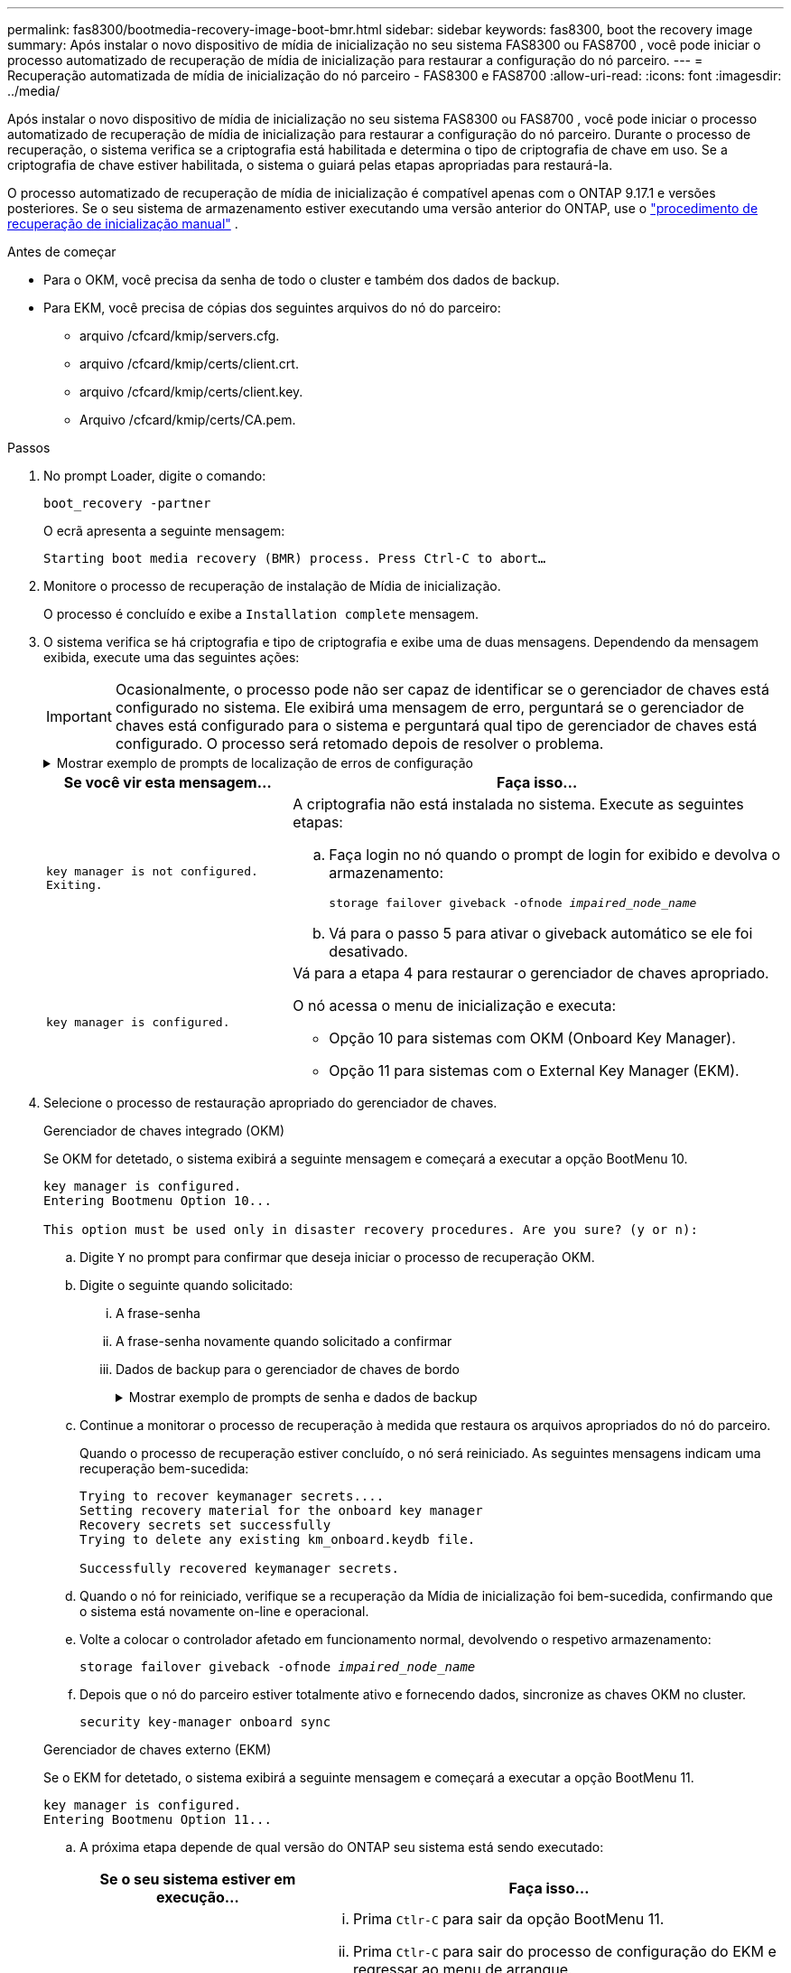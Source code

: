 ---
permalink: fas8300/bootmedia-recovery-image-boot-bmr.html 
sidebar: sidebar 
keywords: fas8300, boot the recovery image 
summary: Após instalar o novo dispositivo de mídia de inicialização no seu sistema FAS8300 ou FAS8700 , você pode iniciar o processo automatizado de recuperação de mídia de inicialização para restaurar a configuração do nó parceiro. 
---
= Recuperação automatizada de mídia de inicialização do nó parceiro - FAS8300 e FAS8700
:allow-uri-read: 
:icons: font
:imagesdir: ../media/


[role="lead"]
Após instalar o novo dispositivo de mídia de inicialização no seu sistema FAS8300 ou FAS8700 , você pode iniciar o processo automatizado de recuperação de mídia de inicialização para restaurar a configuração do nó parceiro. Durante o processo de recuperação, o sistema verifica se a criptografia está habilitada e determina o tipo de criptografia de chave em uso. Se a criptografia de chave estiver habilitada, o sistema o guiará pelas etapas apropriadas para restaurá-la.

O processo automatizado de recuperação de mídia de inicialização é compatível apenas com o ONTAP 9.17.1 e versões posteriores. Se o seu sistema de armazenamento estiver executando uma versão anterior do ONTAP, use o link:bootmedia-replace-workflow.html["procedimento de recuperação de inicialização manual"] .

.Antes de começar
* Para o OKM, você precisa da senha de todo o cluster e também dos dados de backup.
* Para EKM, você precisa de cópias dos seguintes arquivos do nó do parceiro:
+
** arquivo /cfcard/kmip/servers.cfg.
** arquivo /cfcard/kmip/certs/client.crt.
** arquivo /cfcard/kmip/certs/client.key.
** Arquivo /cfcard/kmip/certs/CA.pem.




.Passos
. No prompt Loader, digite o comando:
+
`boot_recovery -partner`

+
O ecrã apresenta a seguinte mensagem:

+
`Starting boot media recovery (BMR) process. Press Ctrl-C to abort…`

. Monitore o processo de recuperação de instalação de Mídia de inicialização.
+
O processo é concluído e exibe a `Installation complete` mensagem.

. O sistema verifica se há criptografia e tipo de criptografia e exibe uma de duas mensagens. Dependendo da mensagem exibida, execute uma das seguintes ações:
+

IMPORTANT: Ocasionalmente, o processo pode não ser capaz de identificar se o gerenciador de chaves está configurado no sistema. Ele exibirá uma mensagem de erro, perguntará se o gerenciador de chaves está configurado para o sistema e perguntará qual tipo de gerenciador de chaves está configurado. O processo será retomado depois de resolver o problema.

+
.Mostrar exemplo de prompts de localização de erros de configuração
[%collapsible]
====
....
Error when fetching key manager config from partner ${partner_ip}: ${status}

Has key manager been configured on this system

Is the key manager onboard

....
====
+
[cols="1,2"]
|===
| Se você vir esta mensagem... | Faça isso... 


 a| 
`key manager is not configured. Exiting.`
 a| 
A criptografia não está instalada no sistema. Execute as seguintes etapas:

.. Faça login no nó quando o prompt de login for exibido e devolva o armazenamento:
+
`storage failover giveback -ofnode _impaired_node_name_`

.. Vá para o passo 5 para ativar o giveback automático se ele foi desativado.




 a| 
`key manager is configured.`
 a| 
Vá para a etapa 4 para restaurar o gerenciador de chaves apropriado.

O nó acessa o menu de inicialização e executa:

** Opção 10 para sistemas com OKM (Onboard Key Manager).
** Opção 11 para sistemas com o External Key Manager (EKM).


|===
. Selecione o processo de restauração apropriado do gerenciador de chaves.
+
[role="tabbed-block"]
====
.Gerenciador de chaves integrado (OKM)
--
Se OKM for detetado, o sistema exibirá a seguinte mensagem e começará a executar a opção BootMenu 10.

....
key manager is configured.
Entering Bootmenu Option 10...

This option must be used only in disaster recovery procedures. Are you sure? (y or n):
....
.. Digite `Y` no prompt para confirmar que deseja iniciar o processo de recuperação OKM.
.. Digite o seguinte quando solicitado:
+
... A frase-senha
... A frase-senha novamente quando solicitado a confirmar
... Dados de backup para o gerenciador de chaves de bordo
+
.Mostrar exemplo de prompts de senha e dados de backup
[%collapsible]
=====
....
Enter the passphrase for onboard key management:
-----BEGIN PASSPHRASE-----
<passphrase_value>
-----END PASSPHRASE-----
Enter the passphrase again to confirm:
-----BEGIN PASSPHRASE-----
<passphrase_value>
-----END PASSPHRASE-----
Enter the backup data:
-----BEGIN BACKUP-----
<passphrase_value>
-----END BACKUP-----
....
=====


.. Continue a monitorar o processo de recuperação à medida que restaura os arquivos apropriados do nó do parceiro.
+
Quando o processo de recuperação estiver concluído, o nó será reiniciado. As seguintes mensagens indicam uma recuperação bem-sucedida:

+
....
Trying to recover keymanager secrets....
Setting recovery material for the onboard key manager
Recovery secrets set successfully
Trying to delete any existing km_onboard.keydb file.

Successfully recovered keymanager secrets.
....
.. Quando o nó for reiniciado, verifique se a recuperação da Mídia de inicialização foi bem-sucedida, confirmando que o sistema está novamente on-line e operacional.
.. Volte a colocar o controlador afetado em funcionamento normal, devolvendo o respetivo armazenamento:
+
`storage failover giveback -ofnode _impaired_node_name_`

.. Depois que o nó do parceiro estiver totalmente ativo e fornecendo dados, sincronize as chaves OKM no cluster.
+
`security key-manager onboard sync`



--
.Gerenciador de chaves externo (EKM)
--
Se o EKM for detetado, o sistema exibirá a seguinte mensagem e começará a executar a opção BootMenu 11.

....
key manager is configured.
Entering Bootmenu Option 11...
....
.. A próxima etapa depende de qual versão do ONTAP seu sistema está sendo executado:
+
[cols="1,2"]
|===
| Se o seu sistema estiver em execução... | Faça isso... 


 a| 
ONTAP 9.16,0
 a| 
... Prima `Ctlr-C` para sair da opção BootMenu 11.
... Prima `Ctlr-C` para sair do processo de configuração do EKM e regressar ao menu de arranque.
... Selecione a opção BootMenu 8.
... Reinicie o nó.
+
Se `AUTOBOOT` estiver definido, o nó reinicializa e usa os arquivos de configuração do nó do parceiro.

+
Se `AUTOBOOT` não estiver definido, insira o comando de inicialização apropriado. O nó reinicializa e usa os arquivos de configuração do nó do parceiro.

... Reinicie o nó para que o EKM proteja a partição de Mídia de inicialização.
... Avance para o passo c..




 a| 
ONTAP 9.16.1 e posterior
 a| 
Avance para o passo seguinte.

|===
.. Introduza a seguinte definição de configuração do EKM quando solicitado:
+
[cols="2"]
|===
| Ação | Exemplo 


 a| 
Introduza o conteúdo do certificado do cliente a partir do `/cfcard/kmip/certs/client.crt` ficheiro.
 a| 
.Mostrar exemplo de conteúdo do certificado do cliente
[%collapsible]
=====
....
-----BEGIN CERTIFICATE-----
<certificate_value>
-----END CERTIFICATE-----
....
=====


 a| 
Introduza o conteúdo do ficheiro de chave do cliente a partir do `/cfcard/kmip/certs/client.key` ficheiro.
 a| 
.Mostrar exemplo de conteúdo do arquivo chave do cliente
[%collapsible]
=====
....
-----BEGIN RSA PRIVATE KEY-----
<key_value>
-----END RSA PRIVATE KEY-----
....
=====


 a| 
Insira o conteúdo do arquivo de CA(s) do servidor KMIP do `/cfcard/kmip/certs/CA.pem` arquivo.
 a| 
.Mostrar exemplo de conteúdo do arquivo do servidor KMIP
[%collapsible]
=====
....
-----BEGIN CERTIFICATE-----
<KMIP_certificate_CA_value>
-----END CERTIFICATE-----
....
=====


 a| 
Introduza o conteúdo do ficheiro de configuração do servidor a partir do `/cfcard/kmip/servers.cfg` ficheiro.
 a| 
.Mostrar exemplo de conteúdo do arquivo de configuração do servidor
[%collapsible]
=====
....
xxx.xxx.xxx.xxx:5696.host=xxx.xxx.xxx.xxx
xxx.xxx.xxx.xxx:5696.port=5696
xxx.xxx.xxx.xxx:5696.trusted_file=/cfcard/kmip/certs/CA.pem
xxx.xxx.xxx.xxx:5696.protocol=KMIP1_4
1xxx.xxx.xxx.xxx:5696.timeout=25
xxx.xxx.xxx.xxx:5696.nbio=1
xxx.xxx.xxx.xxx:5696.cert_file=/cfcard/kmip/certs/client.crt
xxx.xxx.xxx.xxx:5696.key_file=/cfcard/kmip/certs/client.key
xxx.xxx.xxx.xxx:5696.ciphers="TLSv1.2:kRSA:!CAMELLIA:!IDEA:!RC2:!RC4:!SEED:!eNULL:!aNULL"
xxx.xxx.xxx.xxx:5696.verify=true
xxx.xxx.xxx.xxx:5696.netapp_keystore_uuid=<id_value>
....
=====


 a| 
Se solicitado, insira o UUUID do cluster do ONTAP do parceiro.

Você pode verificar o UUID do cluster do nó parceiro usando o `cluster identify show` comando.
 a| 
.Mostrar exemplo de UUUID de cluster do ONTAP
[%collapsible]
=====
....
Notice: bootarg.mgwd.cluster_uuid is not set or is empty.
Do you know the ONTAP Cluster UUID? {y/n} y
Enter the ONTAP Cluster UUID: <cluster_uuid_value>


System is ready to utilize external key manager(s).
....
=====


 a| 
Se solicitado, insira a interface de rede temporária e as configurações do nó.

Você precisa inserir:

... O endereço IP da porta
... A máscara de rede para a porta
... O endereço IP do gateway padrão

 a| 
.Mostrar exemplo de uma configuração de rede temporária
[%collapsible]
=====
....
In order to recover key information, a temporary network interface needs to be
configured.

Select the network port you want to use (for example, 'e0a')
e0M

Enter the IP address for port : xxx.xxx.xxx.xxx
Enter the netmask for port : xxx.xxx.xxx.xxx
Enter IP address of default gateway: xxx.xxx.xxx.xxx
Trying to recover keys from key servers....
[discover_versions]
[status=SUCCESS reason= message=]
....
=====
|===
.. Dependendo se a chave for restaurada com sucesso, execute uma das seguintes ações:
+
*** Se você ver `kmip2_client: Successfully imported the keys from external key server: xxx.xxx.xxx.xxx:5696` na saída, a configuração do EKM foi restaurada com sucesso.
+
O processo tenta restaurar os arquivos apropriados do nó parceiro e reinicia o nó.  Vá para a etapa d.

*** Se a chave não for restaurada com sucesso, o sistema irá parar e indicar que não conseguiu restaurar a chave.  As mensagens de erro e aviso são exibidas.  Você deve executar novamente o processo de recuperação:
+
`boot_recovery -partner`

+
.Mostrar exemplo de mensagens de aviso e erro de recuperação de chave
[%collapsible]
=====
....

ERROR: kmip_init: halting this system with encrypted mroot...
WARNING: kmip_init: authentication keys might not be available.
********************************************************
*                 A T T E N T I O N                    *
*                                                      *
*       System cannot connect to key managers.         *
*                                                      *
********************************************************
ERROR: kmip_init: halting this system with encrypted mroot...
.
Terminated

Uptime: 11m32s
System halting...

LOADER-B>
....
=====


.. Quando o nó for reiniciado, verifique se a recuperação da Mídia de inicialização foi bem-sucedida, confirmando que o sistema está novamente on-line e operacional.
.. Volte a colocar o controlador em funcionamento normal, devolvendo o respetivo armazenamento:
+
`storage failover giveback -ofnode _impaired_node_name_`



--
====


. Se a giveback automática foi desativada, reative-a:
+
`storage failover modify -node local -auto-giveback true`

. Se o AutoSupport estiver ativado, restaure a criação automática de casos:
+
`system node autosupport invoke -node * -type all -message MAINT=END`



.O que vem a seguir
Depois de restaurar a imagem ONTAP e o nó estiver ativo e fornecendo dados, link:bootmedia-complete-rma-bmr.html["Devolva a peça com falha ao NetApp"]você .

